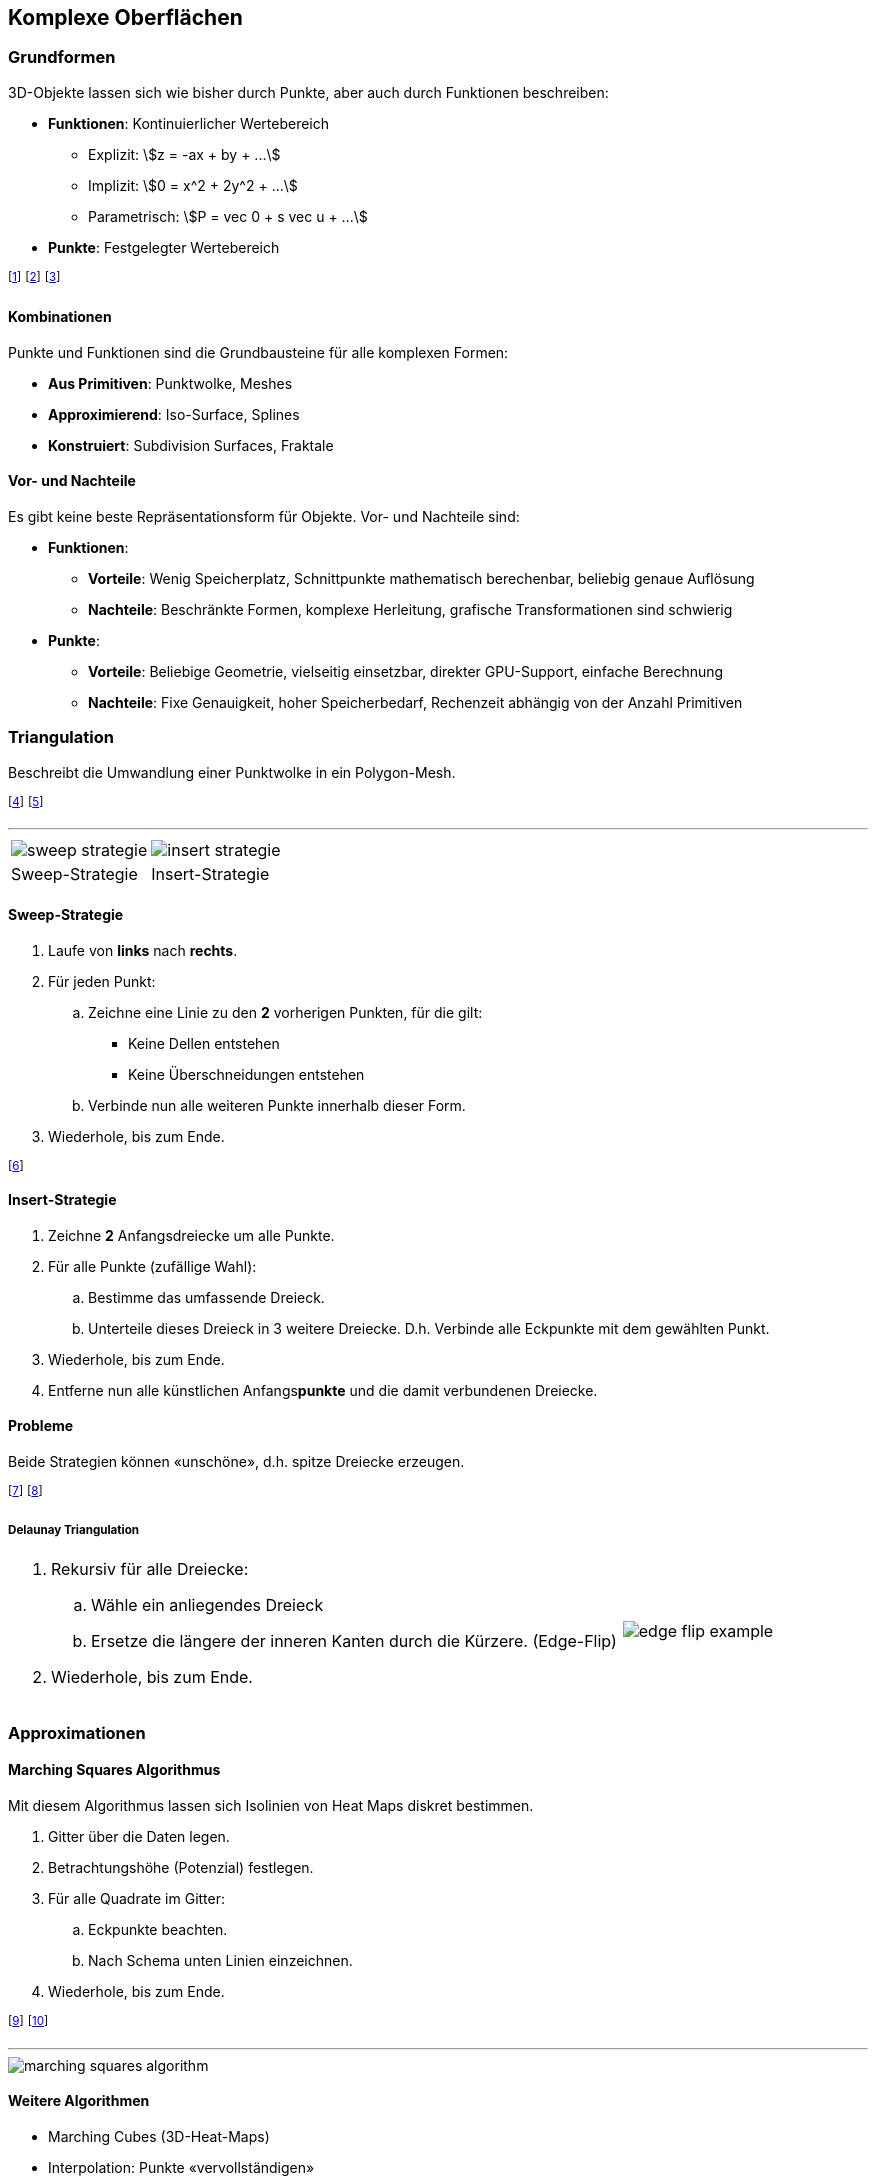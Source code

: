 == Komplexe Oberflächen

[.not-in-cheatsheet]
=== Grundformen
3D-Objekte lassen sich wie bisher durch Punkte, aber auch durch Funktionen beschreiben:

* *Funktionen*: Kontinuierlicher Wertebereich
    ** Explizit: stem:[z = -ax + by + ...]
    ** Implizit: stem:[0 = x^2 + 2y^2 + ...]
    ** Parametrisch: stem:[P = vec 0 + s vec u + ...]
* *Punkte*: Festgelegter Wertebereich

footnote:[Explizite Funktionen sind nach einer Variablen aufgelöst.]
footnote:[Implizite sind nicht aufgelöst (algebraische Oberflächen).]
footnote:[Algebraische Oberflächen: Sphäre, Torus, Würfel, etc.]

==== Kombinationen
Punkte und Funktionen sind die Grundbausteine für alle komplexen Formen:

* *Aus Primitiven*: Punktwolke, Meshes
* *Approximierend*: Iso-Surface, Splines
* *Konstruiert*: Subdivision Surfaces, Fraktale

==== Vor- und Nachteile
Es gibt keine beste Repräsentationsform für Objekte. Vor- und Nachteile sind:

* *Funktionen*:
    ** *Vorteile*: Wenig Speicherplatz, Schnittpunkte mathematisch berechenbar, beliebig genaue Auflösung
    ** *Nachteile*: Beschränkte Formen, komplexe Herleitung, grafische Transformationen sind schwierig
* *Punkte*:
    ** *Vorteile*: Beliebige Geometrie, vielseitig einsetzbar, direkter GPU-Support, einfache Berechnung
    ** *Nachteile*: Fixe Genauigkeit, hoher Speicherbedarf, Rechenzeit abhängig von der Anzahl Primitiven

=== Triangulation
[.not-in-cheatsheet]
Beschreibt die Umwandlung einer Punktwolke in ein Polygon-Mesh.

footnote:[Die Oberflächen werden rekonstruiert / approximiert.]
footnote:[Wird z.B. bei Rohdaten von 3D-Scans angewandt.]

'''

[.inlined.tiny]
[cols="1,1"]
|===
a| image::sweep-strategie.jpg[]
a| image::insert-strategie.jpg[]

| Sweep-Strategie
| Insert-Strategie
|===

==== Sweep-Strategie
. Laufe von *links* nach *rechts*.
. Für jeden Punkt:
    .. Zeichne eine Linie zu den *2* vorherigen Punkten, für die gilt:
        ** Keine Dellen entstehen
        ** Keine Überschneidungen entstehen
    .. Verbinde nun alle weiteren Punkte innerhalb dieser Form.
. Wiederhole, bis zum Ende.

footnote:[Die entstehende Form nennt sich «Konvexe Hülle».]

==== Insert-Strategie
. Zeichne *2* Anfangsdreiecke um alle Punkte.
. Für alle Punkte (zufällige Wahl):
    .. Bestimme das umfassende Dreieck.
    .. Unterteile dieses Dreieck in 3 weitere Dreiecke. D.h. Verbinde alle Eckpunkte mit dem gewählten Punkt.
. Wiederhole, bis zum Ende.
. Entferne nun alle künstlichen Anfangs**punkte** und die damit verbundenen Dreiecke.

[.not-in-cheatsheet]
==== Probleme
Beide Strategien können «unschöne», d.h. spitze Dreiecke erzeugen.

footnote:[Wir können dies mit «Delaunay» nachträglich verbessern.]
footnote:[Teilweise lassen sich spitze Winkel jedoch nicht vermeiden.]

===== Delaunay Triangulation

[.align-left]
[.inlined]
[cols="4,1"]
|===
a| . Rekursiv für alle Dreiecke:
.. Wähle ein anliegendes Dreieck
.. Ersetze die längere der inneren Kanten durch die Kürzere. (Edge-Flip)
. Wiederhole, bis zum Ende.
a| image::edge-flip-example.png[]
|===

=== Approximationen
==== Marching Squares Algorithmus
[.not-in-cheatsheet]
Mit diesem Algorithmus lassen sich Isolinien von Heat Maps diskret bestimmen.

. Gitter über die Daten legen.
. Betrachtungshöhe (Potenzial) festlegen.
. Für alle Quadrate im Gitter:
    .. Eckpunkte beachten.
    .. Nach Schema unten Linien einzeichnen.
. Wiederhole, bis zum Ende.

footnote:[«Heat Map»: 2D-Visualisierung von 3D-Landschaften.]
footnote:[«Isolinien»: Die Höhenlinien einer Heat Map.]

'''

[.not-in-cheatsheet]
image::marching-squares-algorithm.jpg[]

[.not-in-cheatsheet]
==== Weitere Algorithmen

* Marching Cubes (3D-Heat-Maps)
* Interpolation: Punkte «vervollständigen»
    ** Polynomial: stem:[f=a_0x^0 + ... + a_nx^n]
    ** Splines: Stückweise Interpolation der Punkte mit linearen, quadratischen oder kubischen Funktionen.
* NURBS: Approximation von 3D-Flächen

'''

image::interpolation.jpg[]

[.not-in-cheatsheet]
=== Lindenmayer Systeme
L-Systeme beschreiben beliebig feine, selbstähnliche geometrische Strukturen.

footnote:[Sie können rekursiv definiert und aufgebaut werden.]

==== Formale Definition

* Anfangsform [.smaller]#(z.B. Strich)#: stem:[f]
* Ersetzungsregeln: stem:[f rarr f+f--f+f]
    ** Ersetzungsmöglichkeit: stem:[f]
    ** Positive Rotation: stem:[+]
    ** Negative Rotation: stem:[-]
    ** Abzweigung (Kind): stem:[\[f\]]
* Kontext: Rotation stem:[60°]

footnote:[Beispiele: Koch Kurve, Hilbert Kurve, Fraktale, etc.]
footnote:[So lassen sich u.a. Bäume generieren (z.B. mit Zufallszahlen).]

'''

image::lindenmayer-systems.jpg[]

=== Subdivision Surfaces
[.not-in-cheatsheet]
Beschreibt ein rekursives Verfahren für das Verfeinern von Oberflächen.

footnote:[Subdivision Curves ist das Äquivalent für Kurven.]

==== *Curves*: Chaikin’s Algorithmus
. Beginne mit einer Kurve
. Markiere die Anfangspunkte (Blau)
. Setze in der Mitte von *allen* Strecken einen neuen Punkt (Schwarz ohne Füllung)
. Setze nun in der Mitte von allen *neuen* Strecken einen Punkt (Rot)
. Streiche nun alle schwarzen Punkte und verbinde die Roten und Blauen.
. Wiederhole, solange wie gewünscht.

footnote:[Die neuen Punkte stehen an stem:[1 \/ 4] und stem:[3 \/ 4] der Originalstrecke.]
footnote:[Diese Gewichtung kann auch variiert werden.]

'''

image::subdivision-surface.jpg[]

==== *Surfaces*: Algorithmen
[.compress-in-cheatsheet]
===== Dreiecksbasiert
[.inlined]
[cols="1,1"]
|===
| Loop
| stem:[sqrt(3)] Subdivision

a| image::subdivision-surfaces-loop.png[]
a| image::subdivision-surfaces-sqrt-3.png[]
|===

[.compress-in-cheatsheet]
===== Rechtecksbasiert
[.inlined]
[cols="1,1"]
|===
| Catmull-Clark
| Doo-Sabin

a| image::subdivision-surfaces-catmull-clark.png[]
a| image::subdivision-surfaces-doo-sabin.png[]
|===

[.not-in-cheatsheet]
==== Vorteile
Vorteile von Subdivision-Surface, insbesondere im Vergleich zu NURBS:

* Beliebige Oberflächentopologie
* Kompakte Repräsentation
* Level-of-Detail Rendering
* Intuitiv mit einfachen Algorithmen

footnote:[NURBS-Flächen können nur Scheiben, Zylinder oder Tori sein.]

[.not-in-cheatsheet]
=== Korrektur & Optimierung
3D-Modelle können aus verschiedenen Quellen stammen. Oftmals sind dabei folgende Qualitätsprobleme zu beobachten:

* Künstliche Unebenheiten der Flächen
* Zu grosse Datenmengen
* Schlechte Triangulierung wie z.B. topologische Inkonsistenz und spitze / ungleichmässige Dreiecke

'''

image::issues-with-3d-objects.png[]

==== Visualisierung von Fehlern
Um die genannten Qualitätsprobleme zu visualisieren, können wir z.B.:

* Die Reflexionslinien des Modells betrachten.
* Ungleichmässige Dreiecke basierend auf dem Kantenverhältnis einfärben.

==== Modell-Reparatur
Für die Verbesserung der Modellqualität gibt es verschiedenen Flächen- und Volumen-orientierte Algorithmen:

* *Flächen-orientierte Algorithmen*:
    ** *Vorteil*: Die assoziierten Oberflächeneigenschaften bleibt gut erhalten.
    ** *Nachteil*: Schlechte automatische Fehlererkennung und Behebung.
* *Volumen-orientierte Algorithmen*:
    ** *Vorteil*: Gute automatische Fehlererkennung und Behebung.
    ** *Nachteil*: Oft zu detailliert und mit Verlust der Oberflächeneigenschaften.

footnote:[z.B.: Mesh Smoothing, Mesh Reduktion, Remeshing, etc.]
footnote:[Mesh Smoothing ist für dieses Modul nicht relevant.]

==== Mesh Reduktion / Remeshing
Mit diesen Verfahren wollen wir die Anzahl Vertices und Faces reduzieren.

===== Vertex Clustering
. Wähle ein Grösse stem:[Ɛ] (Toleranz)
. Teile den Raum in Quadrate dieser Grösse
. Berechne pro Quadrat *einen* repräsentativen Eckpunkt (z.B. Mittelpunkt aller Punkte)
. Lösche die originalen Punkte und ersetzte sie durch den neuen Eckpunkt.

Je nach Berechnungsverfahren des repräsentativen Eckpunkts kann sich die Topologie des Meshes stark unterscheiden.

footnote:[Das Verfahren spielt also eine starke Rolle für die Qualität.]
footnote:[Allgemein gilt: Laufzeit stem:[O(n)] mit möglichen Alias Errors.]

'''

image::vertex-clustering-variants.png[]

[.inlined.tiny]
[cols="1,1,1,1"]
|===
| Original
| Durchschnitt
| Median
| Least Squares
|===

footnote:[Am besten geeignet ist also der «Least Squares»-Algorithmus.]
footnote:[D.h.: Minimiere den quadrierten Abstand zur Oberfläche.]

===== Inkrementelle Reduktion
Sequenzielle Anwendung von zwei primitiven Reduktionsoperationen:

* Eckpunkt entfernen
* Kante kollabieren (zusammenlegen)

Die Reihenfolge der Operationen wird durch eine globale Metrik (den Approximationsfehler) bestimmt.

footnote:[Diese Metrik muss bei jeder Reduktion neu berechnet werden.]
footnote:[Allgemein gilt: Laufzeit stem:[O(n log n)] bis stem:[O(n²)] ohne Alias Errors.]

===== Resampling / Remeshing
Komplette Neuberechnung des Meshes, wobei die Struktur auf verschiedene Arten verändert werden kann:

* Wechsel von Dreiecke auf Vierecke
* Verwendung von gleichmässigen Dreiecken
* Variieren der Flächendichte
* Erhöhung der Regularität der Struktur

footnote:[Die Eckpunkte des neuen Meshes müssen dabei nicht zwingend mit denen des alten Meshes assoziiert sein.]
footnote:[Alias Errors sind jedoch weiterhin möglich.]

'''

image::remeshing-example.png[]

==== Alias Error
Beschreibt die inkorrekte Approximation eines Meshes aufgrund mangelnder Abtastgenauigkeit.

footnote:[z.B.: Zu grosse Toleranz stem:[Ɛ] beim «Vertex Clustering».]

'''

[.inlined.tiny]
[cols="1,1"]
|===
a| image::alias-error-original.png[]
a| image::alias-error-approximation.png[]

| Original
| Approximation
|===
